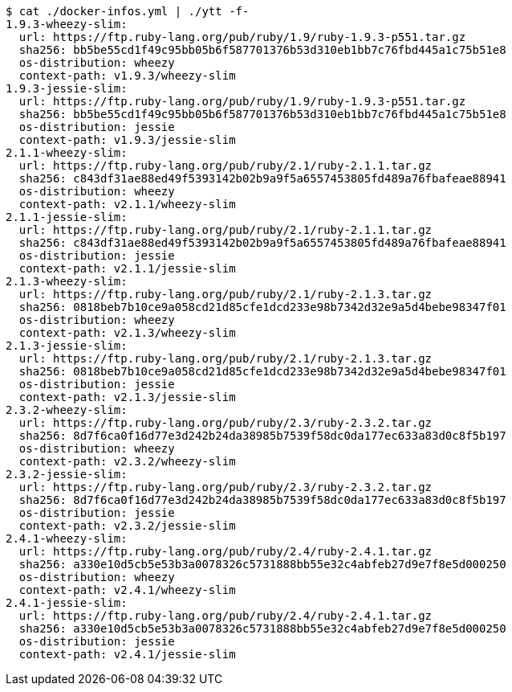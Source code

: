 ----
$ cat ./docker-infos.yml | ./ytt -f-
1.9.3-wheezy-slim:
  url: https://ftp.ruby-lang.org/pub/ruby/1.9/ruby-1.9.3-p551.tar.gz
  sha256: bb5be55cd1f49c95bb05b6f587701376b53d310eb1bb7c76fbd445a1c75b51e8
  os-distribution: wheezy
  context-path: v1.9.3/wheezy-slim
1.9.3-jessie-slim:
  url: https://ftp.ruby-lang.org/pub/ruby/1.9/ruby-1.9.3-p551.tar.gz
  sha256: bb5be55cd1f49c95bb05b6f587701376b53d310eb1bb7c76fbd445a1c75b51e8
  os-distribution: jessie
  context-path: v1.9.3/jessie-slim
2.1.1-wheezy-slim:
  url: https://ftp.ruby-lang.org/pub/ruby/2.1/ruby-2.1.1.tar.gz
  sha256: c843df31ae88ed49f5393142b02b9a9f5a6557453805fd489a76fbafeae88941
  os-distribution: wheezy
  context-path: v2.1.1/wheezy-slim
2.1.1-jessie-slim:
  url: https://ftp.ruby-lang.org/pub/ruby/2.1/ruby-2.1.1.tar.gz
  sha256: c843df31ae88ed49f5393142b02b9a9f5a6557453805fd489a76fbafeae88941
  os-distribution: jessie
  context-path: v2.1.1/jessie-slim
2.1.3-wheezy-slim:
  url: https://ftp.ruby-lang.org/pub/ruby/2.1/ruby-2.1.3.tar.gz
  sha256: 0818beb7b10ce9a058cd21d85cfe1dcd233e98b7342d32e9a5d4bebe98347f01
  os-distribution: wheezy
  context-path: v2.1.3/wheezy-slim
2.1.3-jessie-slim:
  url: https://ftp.ruby-lang.org/pub/ruby/2.1/ruby-2.1.3.tar.gz
  sha256: 0818beb7b10ce9a058cd21d85cfe1dcd233e98b7342d32e9a5d4bebe98347f01
  os-distribution: jessie
  context-path: v2.1.3/jessie-slim
2.3.2-wheezy-slim:
  url: https://ftp.ruby-lang.org/pub/ruby/2.3/ruby-2.3.2.tar.gz
  sha256: 8d7f6ca0f16d77e3d242b24da38985b7539f58dc0da177ec633a83d0c8f5b197
  os-distribution: wheezy
  context-path: v2.3.2/wheezy-slim
2.3.2-jessie-slim:
  url: https://ftp.ruby-lang.org/pub/ruby/2.3/ruby-2.3.2.tar.gz
  sha256: 8d7f6ca0f16d77e3d242b24da38985b7539f58dc0da177ec633a83d0c8f5b197
  os-distribution: jessie
  context-path: v2.3.2/jessie-slim
2.4.1-wheezy-slim:
  url: https://ftp.ruby-lang.org/pub/ruby/2.4/ruby-2.4.1.tar.gz
  sha256: a330e10d5cb5e53b3a0078326c5731888bb55e32c4abfeb27d9e7f8e5d000250
  os-distribution: wheezy
  context-path: v2.4.1/wheezy-slim
2.4.1-jessie-slim:
  url: https://ftp.ruby-lang.org/pub/ruby/2.4/ruby-2.4.1.tar.gz
  sha256: a330e10d5cb5e53b3a0078326c5731888bb55e32c4abfeb27d9e7f8e5d000250
  os-distribution: jessie
  context-path: v2.4.1/jessie-slim
----
